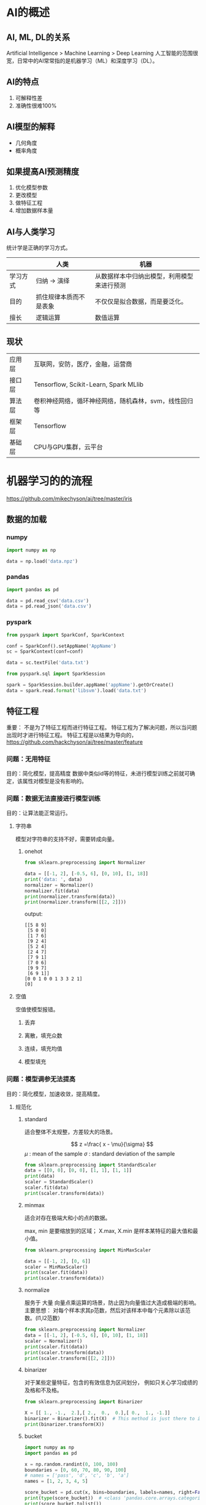 * AI的概述
** AI, ML, DL的关系
Artificial Intelligence > Machine Learning > Deep Learning
人工智能的范围很宽，日常中的AI常常指的是机器学习（ML）和深度学习（DL）。
** AI的特点
1. 可解释性差
2. 准确性很难100%
** AI模型的解释
- 几何角度
- 概率角度

** 如果提高AI预测精度
1. 优化模型参数
2. 更改模型
3. 做特征工程
4. 增加数据样本量
** AI与人类学习
统计学是正确的学习方式。

|          | 人类                   | 机器                                       |
|----------+------------------------+--------------------------------------------|
| 学习方式 | 归纳 -> 演绎           | 从数据样本中归纳出模型，利用模型来进行预测 |
| 目的     | 抓住规律本质而不是表象 | 不仅仅是拟合数据，而是要泛化。             |
| 擅长     | 逻辑运算               | 数值运算                                   |

** 现状
| 应用层 | 互联网，安防，医疗，金融，运营商                      |
| 接口层 | Tensorflow, Scikit-Learn, Spark MLlib                 |
| 算法层 | 卷积神经网络，循环神经网络，随机森林，svm，线性回归等 |
| 框架层 | Tensorflow                                            |
| 基础层 | CPU与GPU集群，云平台                                  |



* 机器学习的的流程
https://github.com/mikechyson/ai/tree/master/iris
** 数据的加载
*** numpy
#+BEGIN_SRC python
import numpy as np

data = np.load('data.npz')
#+END_SRC
*** pandas
#+BEGIN_SRC python
import pandas as pd

data = pd.read_csv('data.csv')
data = pd.read_json('data.csv')
#+END_SRC
*** pyspark
#+BEGIN_SRC python
from pyspark import SparkConf, SparkContext

conf = SparkConf().setAppName('AppName')
sc = SparkContext(conf=conf)

data = sc.textFile('data.txt')

from pyspark.sql import SparkSession

spark = SparkSession.builder.appName('appName').getOrCreate()
data = spark.read.format('libsvm').load('data.txt')
#+END_SRC
** 特征工程
重要：
不是为了特征工程而进行特征工程。
特征工程为了解决问题，所以当问题出现时才进行特征工程。
特征工程是以结果为导向的，
https://github.com/hackchyson/ai/tree/master/feature

*** 问题：无用特征
目的：简化模型，提高精度
数据中类似id等的特征，未进行模型训练之前就可确定，该属性对模型是没有影响的。

*** 问题：数据无法直接进行模型训练
目的：让算法能正常运行。
**** 字符串
模型对字符串的支持不好，需要转成向量。
***** onehot
#+BEGIN_SRC python
from sklearn.preprocessing import Normalizer

data = [[-1, 2], [-0.5, 6], [0, 10], [1, 18]]
print('data: ', data)
normalizer = Normalizer()
normalizer.fit(data)
print(normalizer.transform(data))
print(normalizer.transform([[2, 2]]))
#+END_SRC

output:
#+BEGIN_EXAMPLE
[[5 8 9]
 [5 0 0]
 [1 7 6]
 [9 2 4]
 [5 2 4]
 [2 4 7]
 [7 9 1]
 [7 0 6]
 [9 9 7]
 [6 9 1]]
[0 0 1 0 0 1 3 3 2 1]
[0]
#+END_EXAMPLE
**** 空值
空值使模型报错。
***** 丢弃
***** 离散，填充众数
***** 连续，填充均值
***** 模型填充
*** 问题：模型调参无法提高
目的：简化模型，加速收敛，提高精度。
**** 规范化
***** standard
适合整体不太规整，方差较大的场景。

$$
z =\frac{ x - \mu}{\sigma}
$$
$\mu$ : mean of the sample
$\sigma$ : standard deviation of the sample

#+BEGIN_SRC python
from sklearn.preprocessing import StandardScaler
data = [[0, 0], [0, 0], [1, 1], [1, 1]]
print(data)
scaler = StandardScaler()
scaler.fit(data)
print(scaler.transform(data))
#+END_SRC
***** minmax
适合对存在极端大和小的点的数据。

\begin{equation}
X_{std} = \frac{X - X.min(axis=0)}{X.max(axis=0) - X.min(axis=0)} \\
X_{scaled} = X_{std} \cdot (max -min) + min
\end{equation}
max, min 是要缩放到的区域；
X.max, X.min 是样本某特征的最大值和最小值。

#+BEGIN_SRC python
from sklearn.preprocessing import MinMaxScaler

data = [[-1, 2], [0, 6]]
scaler = MinMaxScaler()
print(scaler.fit(data))
print(scaler.transform(data))
#+END_SRC

***** normalize
服务于 大量 向量点乘运算的场景，防止因为向量值过大造成极端的影响。
主要思想：
对每个样本求其p范数，然后对该样本中每个元素除以该范数。(l1,l2范数）

#+BEGIN_SRC python
from sklearn.preprocessing import Normalizer
data = [[-1, 2], [-0.5, 6], [0, 10], [1, 18]]
scaler = Normalizer()
print(scaler.fit(data))
print(scaler.transform(data))
print(scaler.transform([[2, 2]]))
#+END_SRC

***** binarizer
对于某些定量特征，包含的有效信息为区间划分，
例如只关心学习成绩的及格和不及格。
#+BEGIN_SRC python
from sklearn.preprocessing import Binarizer

X = [[ 1., -1.,  2.],[ 2.,  0.,  0.],[ 0.,  1., -1.]]
binarizer = Binarizer().fit(X)  # This method is just there to implement the usual API and hence work in pipelines.
print(binarizer.transform(X))
#+END_SRC
***** bucket
#+BEGIN_SRC python
import numpy as np
import pandas as pd

x = np.random.randint(0, 100, 100)
boundaries = [0, 60, 70, 80, 90, 100]
# names = ['pass', 'd', 'c', 'b', 'a']
names = [1, 2, 3, 4, 5]

score_bucket = pd.cut(x, bins=boundaries, labels=names, right=False)
print(type(score_bucket))  # <class 'pandas.core.arrays.categorical.Categorical'>
print(score_bucket.tolist())
print(score_bucket.size)
#+END_SRC

**** 异常的点
***** 丢弃
***** 规范化
*** 问题：样本不平衡
**** 多的采少
**** 少的增多
*** 问题：过拟合
目的：简化模型，提高精度。
**** 特征选择
***** filter
****** chi2
#+BEGIN_SRC python
from sklearn.feature_selection import SelectKBest
from sklearn.feature_selection import chi2
from sklearn.datasets import load_iris

iris = load_iris()
print(iris.data[:3, :])
selector = SelectKBest(chi2, k=2).fit(iris.data, iris.target)
data = selector.transform(iris.data)
print(data[:3, :])
print(selector.scores_)

#+END_SRC

输出结果：
#+BEGIN_EXAMPLE
[[5.1 3.5 1.4 0.2]
 [4.9 3.  1.4 0.2]
 [4.7 3.2 1.3 0.2]]
[[1.4 0.2]
 [1.4 0.2]
 [1.3 0.2]]
[ 10.81782088   3.7107283  116.31261309  67.0483602 ]
#+END_EXAMPLE
****** variance threshold
先要计算各个特征的方差，然后根据阈值，选择方差大于阈值的特征。
#+BEGIN_SRC python
from sklearn.feature_selection import VarianceThreshold
from sklearn.datasets import load_iris

iris = load_iris()
print(iris.data[0:5])
selector = VarianceThreshold(threshold=.5).fit(iris.data, iris.target)
data = selector.transform(iris.data)
print(data[0:5])
print(selector.variances_)
#+END_SRC
输出：

#+BEGIN_EXAMPLE
[[5.1 3.5 1.4 0.2]
 [4.9 3.  1.4 0.2]
 [4.7 3.2 1.3 0.2]
 [4.6 3.1 1.5 0.2]
 [5.  3.6 1.4 0.2]]
[[5.1 1.4 0.2]
 [4.9 1.4 0.2]
 [4.7 1.3 0.2]
 [4.6 1.5 0.2]
 [5.  1.4 0.2]]
[0.68112222 0.18871289 3.09550267 0.57713289]
#+END_EXAMPLE
***** wrapper
****** RFE
RFE: recursive feature eliminate
#+BEGIN_SRC python
from sklearn.feature_selection import RFE
from sklearn.linear_model import LogisticRegression
from sklearn.datasets import load_iris

iris = load_iris()
print(iris.data[0:5])
selector = RFE(estimator=LogisticRegression(), n_features_to_select=2).fit(iris.data, iris.target)
data = selector.transform(iris.data)
print(data[0:5])
print(selector.ranking_)
#+END_SRC

输出:

#+BEGIN_EXAMPLE
[[5.1 3.5 1.4 0.2]
 [4.9 3.  1.4 0.2]
 [4.7 3.2 1.3 0.2]
 [4.6 3.1 1.5 0.2]
 [5.  3.6 1.4 0.2]]
[[3.5 0.2]
 [3.  0.2]
 [3.2 0.2]
 [3.1 0.2]
 [3.6 0.2]]
[3 1 2 1]
#+END_EXAMPLE
***** embedded
#+BEGIN_SRC python
from sklearn.feature_selection import SelectFromModel
from sklearn.ensemble import GradientBoostingClassifier 
from sklearn.datasets import load_iris

iris = load_iris()
selector = SelectFromModel(GradientBoostingClassifier()).fit(iris.data, iris.target)
print(iris.data[0:5])
data = selector.transform(iris.data)
print(data[0:5])
print(selector.estimator_.feature_importances_)
#+END_SRC
输出：

#+BEGIN_EXAMPLE
[[5.1 3.5 1.4 0.2]
 [4.9 3.  1.4 0.2]
 [4.7 3.2 1.3 0.2]
 [4.6 3.1 1.5 0.2]
 [5.  3.6 1.4 0.2]]
[[1.4 0.2]
 [1.4 0.2]
 [1.3 0.2]
 [1.5 0.2]
 [1.4 0.2]]
[0.00612427 0.01303259 0.25968049 0.72116265]

#+END_EXAMPLE
***** decision tree
**** 降维

***** PCA
PCA: Principal Component Analysis

#+BEGIN_SRC python
from sklearn import datasets
from sklearn.decomposition import PCA

iris = datasets.load_iris()
print(iris.data[:3, :])

X_reduced = PCA(n_components=3).fit_transform(iris.data)
print(X_reduced[:3,:])
#+END_SRC

输出：

#+BEGIN_EXAMPLE
[[5.1 3.5 1.4 0.2]
 [4.9 3.  1.4 0.2]
 [4.7 3.2 1.3 0.2]]
[[-2.68412563  0.31939725 -0.02791483]
 [-2.71414169 -0.17700123 -0.21046427]
 [-2.88899057 -0.14494943  0.01790026]]

#+END_EXAMPLE

*** 问题：欠拟合
目的：使模型复杂化，提高精度。
**** 特征扩展
***** onehot
#+BEGIN_SRC python
import numpy as np
from sklearn.preprocessing import OneHotEncoder

enc = OneHotEncoder()
arr = np.arange(12).reshape([4, 3])
print(arr)
enc.fit(arr)
print(enc.n_values_)
print(enc.feature_indices_)
print(enc.transform([[0, 1, 2]]).toarray())
#+END_SRC

输出：

#+BEGIN_EXAMPLE
[[ 0  1  2]
 [ 3  4  5]
 [ 6  7  8]
 [ 9 10 11]]
[10 11 12]
[ 0 10 21 33]
[[1. 0. 0. 0. 1. 0. 0. 0. 1. 0. 0. 0.]]

#+END_EXAMPLE


#+BEGIN_SRC python
import pandas as pd

df = pd.DataFrame({'A': ['a', 'b', 'a'], 'B': ['b', 'a', 'c'], 'C': [1, 2, 3]})
df_dummies = pd.get_dummies(df, prefix=['col1', 'col2'])
print(df_dummies)
#+END_SRC

output:
#+BEGIN_EXAMPLE
   C  col1_a  col1_b  col2_a  col2_b  col2_c
0  1       1       0       0       1       0
1  2       0       1       1       0       0
2  3       1       0       0       0       1
#+END_EXAMPLE
***** polynomial
$a,b -> 1, a, b, a^2, ab, b^2$

#+BEGIN_SRC python
from sklearn.preprocessing import PolynomialFeatures
import numpy as np

X = np.arange(4).reshape(2, 2)
print(X)

poly = PolynomialFeatures(2)
print(poly.fit_transform(X))
#+END_SRC

output:

#+BEGIN_EXAMPLE
[[0 1]
 [2 3]]
[[1. 0. 1. 0. 0. 1.]
 [1. 2. 3. 4. 6. 9.]]

#+END_EXAMPLE

** 模型训练
*** 数据观察
观察数据样本量，特征量，类型，是否有空值，最大最小值，均值等
#+BEGIN_SRC python
pd.set_option('display.max_columns', None)  # to show all the columns
data = pd.read_csv('data.csv')
data.columns
data.info()
data.describe()
data['column name'].value_counts()
data.plot()

#+END_SRC


*** 模型选择
可以使用LR模型建立baseline，再尝试不同算法。
准确度依次下降的如下算法：

**** 神经网络
**** 集成学习
- 随机森林
- GBDT
- AdaBoost
**** 简单模型
- Linear Regression
- SVM
- Decision Tree
*** 参数优化
** 使用模型
*** sklearn
#+BEGIN_SRC python
from sklearn.linear_model import LogisticRegression
from sklearn.externals import joblib

lr = LogisticRegression()
# train...

# save
joblib.dump(lr, 'lr.model')

# load
lr_load = joblib.load('lr.model')
#+END_SRC
*** tensorflow
#+BEGIN_SRC python
import tensorflow as tf

sess = tf.Session()
# train...

# save
saver = tf.train.saver()
saver.save(sess, 'model_path')

# load
saver.restore(sess, 'model_path'))
#+END_SRC

* 统计学习
** 基于概率的信任
假设抛硬币，抛了一次，正面向上，不要信任正面向上的概率为1，而是信任，以一定概率，正面向上的概率为1；
抛了两次硬币，一正一反，不要信任正面向上的概率为0.5，而是信任，以一定的概率，正面向上的概率为0.5；

量化为如下公式(Hoeffding Inequality)：
$$
P(|v - \mu| > \epsilon) \le 2exp \left (-2\epsilon^2N \right )
$$

$v$ 为的统计值；
$\mu$ 为真实值；
$N$ 为样本量；
$\epsilon$ 为误差；

** 为什么用统计学？
由基于概率的信任可知，我们得到的规律不一定是正确的，而已以一定概率正确而已。

由Hoeffding Inequality可得大数定律：
当试验次数足够多时，事件出现的频率无限接近于该事件发生的概率。

所以应用统计学，使我们的结论更接近客观世界的规律。

** 什么是学习？
Herbet Simon:
如果一个系统能通过执行某个过程改进它的性能，这就是学习。

** 什么是统计学习？
基于数据，构建统计模型，并运用模型对数据进行预测与分析。

** 统计学习三要素
*** 假设空间
映射关系的集合。也可称之为模型。比如：
- 神经网络
- 随机森林
- SVM
- 线性回归
*** 优化目标
误差的衡量。
**** 损失函数
监督学习是在假设空间中选择模型$f$，对于给定的输入$X$ ，给出相应的预测输出$f(X)$ 。
预测值$f(X)$ 和真实值$Y$可能一直也可能不一致，即有所损失，用损失函数来量化损失。

常用损失函数：
0-1损失函数：
$$
L(Y,f(X)) = \begin{cases}
1, & Y \ne f(X) \\
0, & Y = f(X)
\end{cases}
$$
平方损失函数：
$$
L(Y,f(X)) = (Y-f(X))^2
$$
绝对损失函数：
$$
L(Y,f(X)) = |Y-f(X))|
$$
对数损失函数：
$$
L(Y,f(X)) = -log P(Y|X)
$$

**** 经验损失函数
给定数据集：
$$ T = \{(x_1,y_1),(x_2,y_2),\cdots,(x_n,y_n)\} $$
模型$f(X)$ 关于训练数据集的平均损失称为经验损失(empirical loss)：
$$ R_{emp}(f) = \frac{1}{n} \sum_{i=1}^n L(y_i,f(x_i)) $$

期望损失$R_{exp}(f)$ 是模型关于XY联合分布的期望损失；经验损失$R_{emp}(f)$ 是模型关于训练样本的平均损失。
根据大数定律，当样本容量趋于无穷大时，经验损失等于期望损失。

**** 结构损失函数
以$R_{emp}(f)$ 来代替$R_{exp}(f)$ 有一个问题，就是样本容量，
在样本容量较小的情况下，容易产生过拟合现象。

结构损失函数就是在经验损失函数上加正则化项，
即，本样本无法代表规律本身，而是对规律本身的一个修正。（频率学派和贝叶斯学派）
\begin{equation}
R_{reg}(f) = \frac{1}{n} \sum_{i=1}^n L(y_i,f(x_i)) + \lambda J(f) 
\end{equation}

*** 求解算法
如何使优化目标求得最优值。
- 梯度下降法
- 牛顿法
* Algorithms
** LMS (least mean square)
特点：使用均方差作为判断依据。（损失函数）
$$
x为输入矩阵，\theta 为权重矩阵，h_\theta (x)预测输出，y为真实输出，J(\theta) 为损失函数，
\alpha 为学习率
$$

$$
J(\theta) = \frac{1}{2}(h_\theta(x) - y)^2
$$

梯度下降法求解最优解。

$$
\theta_j = \theta_j - \alpha\frac{\partial}{\partial\theta_j}J(\theta)
$$

$$
\frac{\partial}{\partial\theta_j}J(\theta) = \frac{\partial}{\partial\theta_j} \frac{1}{2}(h_\theta(x) - y)^2 \\
= (h_\theta(x) - y)\frac{\partial}{\partial\theta_j}(h_\theta(x) - y) \\
= (h_\theta(x) - y)\frac{\partial}{\partial\theta_j}(\sum_\limits{i=1}^{n}\theta_ix_i-y) \\
= (h_\theta(x) - y)x_j
$$

对于单个样本i
$$
\theta_j = \theta_j + \alpha(y^{(i)} - h_\theta(x^{(i)}))x_j^{(i)}
$$

** KNN
k-nearest neighbors
核心思想：在未知目标特性的前提下，通过其周围事物的特性来作为判别目标特性的标准。

*** 三个要素：
1. k值的选择，即多少个事物作为判断标准（过小容易过拟合，过大容易欠拟合）
2. 距离的度量，即选用什么标准来度量距离
3. 决策规则，即在最近临事物特性确定的情况下，怎么确定目标特性。（分类，一般使用多数投票；回归，一般使用均值）

*** 实现：
**** 暴力搜索
sklearn使用这个实现的
**** KD树(k-dimention)
KD树，是在欧几里得空间点的结构。是一种空间二分树。

在开始对测试进行分类前，先建立模型KD树。
例子：
二维样本6个，{(2,3)，(5,4)，(9,6)，(4,7)，(8,1)，(7,2)}。
KD书的建立：
1. 选取特征方差最大的k作为根节点
2. 特征k中的中位数middle作为划分点，小于middle的进入左子树，大于等于middle的化入右子树（或者轮流选取坐标轴切分）
3. 重复1-2
[[file:pics/kd-build1.jpg]]
[[file:pics/kd-build2.jpg]]
KD树搜索：
如查找点为（2，4.5）。先进行二叉查找，先从（7,2）查找到（5,4）节点，在进行查找时是由y = 4为分割超平面的，
由于查找点为y值为4.5，因此进入右子空间查找到（4,7），形成搜索路径<（7,2），（5,4），（4,7）>，
取（4,7）为当前最近邻点，计算其与目标查找点的距离为3.202。然后回溯到（5,4），计算其与查找点之间的距离为3.041。
以（2，4.5）为圆心，以3.041为半径作圆。可见该圆和y = 4超平面交割，所以需要进入（5,4）左子空间进行查找。
此时需将（2,3）节点加入搜索路径中得<（7,2），（2,3）>。
回溯至（2,3）叶子节点，（2,3）距离（2,4.5）比（5,4）要近，所以最近邻点更新为（2，3），最近距离更新为1.5。
回溯至（7,2），以（2,4.5）为圆心1.5为半径作圆，并不和x = 7分割超平面交割。
至此，搜索路径回溯完。返回最近邻点（2,3），最近距离1.5。
[[file:pics/kd-search1.jpg]]
[[file:pics/kd-search2.jpg]]
**** 球树
*** 优缺点 
优点：
1. 既可以用来做分类也可以用来做回归
2. 简单易于理解
3. 新数据可以直接加入数据集而不必进行重新训练
缺点：
1. 向量的维度越高，欧式距离的区分能力就越弱
2. 样本平衡度依赖高
3. 向量的维度越高，欧式距离的区分能力就越弱
4. 不适合大样本量（计算距离花费时间较长）


** Naive Bayes （朴素贝叶斯）

*** 理论推导
bayes公式：
\begin{equation}
P(AB)=P(A)\cdot P(B|A) = P(B)\cdot P(A|B)
\end{equation}
用来描述两个条件概率之间的关系。
即当你无法判断一个事物的的本质的时候，可以依靠与该事物相关的事件来判断该事物本质属性的概率。
用数学表达就是：支持某项属性的事件发生的越多，则该属性成立的可能性就越大。

bayes公式的变体：
\begin{equation}
P(B|A) = \frac{P(A|B) \cdot P(B)}{P(A)}
\end{equation}


多特征值的变体：（符号无关性质得出）
\begin{equation}
P(B|A_{1}\cdots A_{n}) = \frac{P(A_{1}\cdots A_{n}|B) \cdot P(B)}{P(A_{1}\cdots A_{n})}
\end{equation}

naive（朴素）的意思是假设A_{i}之间相互独立，则得到
\begin{equation}
P(B|A_{1}\cdots A_{n}) = \frac{P(A_{1}|B)\cdots P(A_{n}|B) \cdot P(B)}{P(A_{1}\cdots A_{n})}
\end{equation}

进一步以机器学习的数据推导贝叶斯分类器：
假设A有n个属性，B有m个类别，贝叶斯分类器就是计算出概率最大的那个分类。
$$
P(B_{1}|A_{1}\cdots A_{n}) = \frac{P(A_{1}|B_{1})\cdots P(A_{n}|B_{1}) \cdot P(B_{1})}{P(A_{1}\cdots A_{n})}
$$
$$\vdots$$
$$
P(B_{m}|A_{1}\cdots A_{n}) = \frac{P(A_{1}|B_{m})\cdots P(A_{n}|B_{m}) \cdot P(B_{m})}{P(A_{1}\cdots A_{n})}
$$

由于有相同的分母$P(A_{1}\cdots A_{n})$,可以省去，则为：
$$
P(B_{1}|A_{1}\cdots A_{n}) = P(A_{1}|B_{1})\cdots P(A_{n}|B_{1}) \cdot P(B_{1})
$$
$$\vdots$$
$$
P(B_{m}|A_{1}\cdots A_{n}) = P(A_{1}|B_{m})\cdots P(A_{n}|B_{m}) \cdot P(B_{m})
$$
选取其中最大的概率为该分类，其中等式右边的概率可以根据样本计算出来。


*** Gaussian Naive Bayes
在朴素贝叶斯分类器的基础上，假设A属性的分布符合高斯分布，简化了概率的计算，可以高斯公式来计算个属性的概率。

高斯分布：
$$
\frac{1}{\sqrt{2\pi\sigma^{2}}}exp({-\frac{(x-\mu)^2}{2\sigma^2}})
$$
其中，$\mu$ 为均值， $\sigma$ 为标准差。
   
*** 优缺点
优点：
1. 发源于古典数学理论，有着坚实的数学基础，以及稳定的分类效率。
2. 是对小规模的数据表现很好，能个处理多分类任务，适合增量式训练（即可以实时的对新增的样本进行训练）
3. 对缺失数据不太敏感


缺点：
1. 由于使用了样本属性独立性的假设，所以如果样本属性有关联时其效果不好。
2. 需要知道先验概率，且先验概率很多时候取决于假设，假设的模型可以有很多种，因此在某些时候会由于假设的先验模型的原因导致预测效果不佳。
3. 分类决策存在错误率（？）
4. 对输入数据的表达形式很敏感（？）


*** 常用领域
分本分类
** SVM (support vector machine)
SVM是一种二分类模型。
基本模型是定义在特征空间上的间隔最大的线性分类器。

SVM构建由简至繁的模型：
- 线性可分支持向量机(linear support vector machine in linearly separatable case)
- 线性支持向量机(linear support vector machine)
- 非线性支持向量机(non-linear support vector machine)


*** 线性可分支持向量机
SVM是在特征空间上进行的。（将输入空间映射到特征空间）

假定给定特征空间上的训练数据集：
$$ T = \{ (x_1,y_1),(x_2,y_2),\cdots,(x_n,y_n) \} $$

一般地，当训练数据集线性可分时，存在无穷个分离超平面可将两类数据正确分开。

**** 目标函数
假设分离超平面为：
$$ w^Tx + b = 0 $$
对应的分类决策函数为：
$$ f(x) = sign(w^Tx + b)$$
其中sign为符号函数：
$$ 
sing(x) = \begin{cases}
+1, & x \ge 0 \\
-1, & x < 0
\end{cases}
$$

**** 损失函数
一般来说，一点距离超平面距离的大小可表示分类预测的置信度。
距离越大，置信度越大。
间隔最大化意味着超平面以最大的置信度对训练数据进行了分类。

为了计算方便，规定法线方向的样本为正样本，分类为+1，
法线反方向的样本为负样本，分类为-1.

点$(x_i,y_i)$ 被超平面$(w,b)$ 分类时，点$x_i$ 与超平面$(w,b)$ 的距离为：
$$ d_i = \frac{y_i(wx_i + b)}{||w||} $$
其中$||w||$ 为$l2$ 范数：$\sqrt{w_1^2 + w_2^2 + \cdots + w_n^2}$ 
当$(x_i,y_i)$ 被正确分类时，$d_i$ 为正值，被错误分类时，$d_i$ 为负值。

-----
自己尝试了损失函数为:
$$ L(f) = - \sum_{i=1}^n \frac{y_i(wx_i+b)}{||w||} $$
其中负号是为了将求极大值转化为求极小值。

但这个损失函数存在着一个问题，就是在解的不唯一性，分离超平面的平移无法限制。
-----

设$d$ 为样本集中，样本点距离超平面的最小值：
$$
d = \min\limits_{i \in [1,n]}d_i
$$

求最大间隔超平面的问题变为如下约束最优化问题：
\begin{equation}
\label{svm}
L(f) = \max\limits_{w,b}d \\
s.t. \quad  d_i \ge d , \quad i \in [1,n]
\end{equation}


如果$w,b$ 分别变为$\lambda w,\lambda b$ ，带入d的距离公式，可知距离并不改变，
对目标函数的优化并没有影响，就是说，它产生了一个等价的最优化问题，
于是，取$y_i(wx_j+b)=1$ ，其中$j$ 表示d取最小值的样本点，则最优化问题$(\ref{svm})$ 变为:
\begin{equation}
\label{svm2}
L(f) = \max\limits_{w,b} \frac{1}{||w||} \\
s.t. \quad  \frac{y_i(wx_i+b)}{||w||} \ge \frac{1}{||w||} , \quad i \in [1,n]
\end{equation}

简化为：
\begin{equation}
\label{svm3}
L(f) = \max\limits_{w,b} \frac{1}{||w||} \\
s.t. \quad  y_i(wx_i+b) - 1 \ge 0 , \quad i \in [1,n]
\end{equation}

注意到最大化$\frac{1}{||w||}$ 和最小化$\frac{1}{2}||w||^2$ 是等价的，于是得到如下最优化问题：
\begin{equation}
\label{svm4}
L(f) = \min\limits_{w,b} \frac{1}{2}||w||^2 \\
s.t. \quad  y_i(wx_i+b) - 1 \ge 0 , \quad i \in [1,n]
\end{equation}

$(\ref{svm4})$ 为最终的损失函数。


**** 求解算法



** Decision Tree
[[file:pics/decision_tree.png]]

从形状上看，是一颗倒着的树。

过程：
现在有三个属性，颜色，价格，大小，
每次选择一个特征进行分类，重复这个过程，直到分类完成。

所以，决策树最重要的就是首先以那个属性划分，再以哪个属性划分，划分的结果最好。
这就需要对划分结果进行量化。

常见量化划分结果的好坏的有：ID3, C4.5, CART.

假设有数据集D，D中数据属于k个类别。
用于下面公式的推导。

*** id3
measure: information gain

第1步： 计算数据集D的信息熵
$$
H(D) = -\sum_{i=1}^{k} P(i) log_{2}P(i)
$$
其中，$P(i)$ 为数据i类的概率。

第2步： 假设以A特征进行分类，分为n个子数据集，计算分类后数据集的信息熵
$$
H(D|A) = -\sum_{i=1}^{n} \frac{|D_i|}{|D|} H(D_i)
$$
其中，D所有样本个数，$D_{i}$ 为第i个自己样本个数。
添加系数$\frac{D_i}{D}$ 是为了消除样本数量不一致。

第3步： 差值为信息增益
$$
g(D,A) = H(D) - H(D|A)
$$


缺点：通过计算公式我们可知，如果某个特征的值比较多，那么以这个特征划分后的信息增益一般会比较大。

*** c4.5
solve the problem of id3
同id3相比，第1，2步不变，第3步以信息增益率来衡量
首先增加惩罚项，即如果你的特征中值比较多，那么除的数也比较大。

惩罚项：
$$
penalty(D,A) = \sum_{i=1}^{n} \frac{|D_i|}{|D|} log_{2}\frac{|D_i|}{|D|}
$$

信息增益率：
$$
gr(D,A) = \frac{g(D,A)}{penalty(D,A)}
$$

*** cart
cart: Classification And Regression Tree
从名字上可以看出，以CART为度量来生成的决策树是支持回归问题的。


cart使用Gini来度量划分结果的好坏。
第1步： 计算数据集D的Gini系数
$$
Gini(D) = \sum_{i=1}^{k} P(i)(1-P(i)) = 1- \sum_{i=1}^{k} P(i)^2
$$

第2步： 计算数据集以A特征进行划分后的Gini系数
$$
Gini(D|A) = \sum_{i=1}^{n} \frac{|D_i|}{|D|} Gini(D_i)
$$

第三部： 计算Gini差值
由于CART可以处理离散和连续特征值问题，计算的方式有所区别。
离散： 直接计算就可以。
$$
g(D,A) = Gini(D) - Gini(D|A)
$$

连续：
因为连续属性的可取值数目不再有限，因此不能像前面处理离散属性枚举离散属性取值来对结点进行划分。因此需要连续属性离散化。
常用的离散化策略是二分法，下面以二分法对连续问题离散化。

在给定数据集D上有连续属性A，假设a在D上出现了n个不同的取值，
先把这些值从小到达排序，记为：${a_1 , a_2 , \cdots , a_n}$ ，
基于切分点t可将数据集D分为$D_{t}^{-}$ 和$D_{t}^{+}$ ，
其中，$D_{t}^{-}$ 是包含那些在A属性上取值不大于t的样本，
$D_{t}^{+}$ 为包含那些在a属性上取值大于t的样本。
显然，对于相邻的属性取值$a^i$ 和$a^{i+1}$ 来说，
t在区间$[a^i , a^{i+1})$ 中任意取值所产生的划分结果相同。
以取中值为例，对连续属性a，可以考察包含n-1个元素的候选划分点的集合
$$
T_a = \left \{ \frac{a^i + a^{i+1}}{2} , \ \ 1 \le i \le n-1 \right \}
$$

然后，就像处理离散属性值那样来考虑这些切分点，选择最优的划分点进行样本集合的划分。

$$
g(D,A) = \max_{t \in T_a} g(D,A,t) = \max_{t \in T_a} \left ( Gini(D) - \sum_{\lambda \in \{-,+\}}  \frac{|D_{t}^{\lambda}|}{|D|} Gini(D_{t}^{\lambda}) \right )
$$


*** 剪枝
放任生长容易造成过拟合

**** 预剪枝
熵增量小于阈值，停止生长
控制树的高度
控制叶子的数量


**** 后剪枝
剪枝的过程是对拥有同样父节点的一组节点进行检查，判断如果将其合并，熵的增加 量是否小于某一阈值。
如果满足阈值要求，则这一组节点可以合并一个节点，其中包含了所有可能的结果。


*** 损失函数
所有叶节点交叉熵的累加

*** 正则化
剪枝

*** Engineering
#+BEGIN_SRC python
from sklearn.tree import DecisionTreeClassifier
from sklearn.tree import DecisionTreeRegressor
#+END_SRC


*** 优缺点
优点：
1. 易于理解
2. 能够同时处理数据型和常规型属性。
3. 效率高。决策树只需要一次构建，反复使用，每一次预测的最大计算次数不超过决策树的深度。
4. 速度快。计算量相对较小, 且容易转化成分类规则。
5. 适合高维数据

缺点：
1. 当类别太多时，错误可能就会增加的比较快。
2. 在处理特征关联性比较强的数据时表现得不是太好
3. 决策树的结果可能是不稳定的，因为在数据中一个很小的变化可能导致生成一个完全不同的树，这个问题可以通过使用集成决策树来解决
4. 树的深度过深时，容易造成过拟合
** Random Forest
*** 特点
1. 较高的准确率
2. 能有效运行在大数据集上
3. 能处理高纬特征输入
4. 能评估各个特征在分类问题上的重要性

*** 构建
1. 原始数据集为D，随机有放回的抽取k个子数据集，生成k棵分类树。
2. 每个样本特征纬度为M，从M个特征中选取m个子特征集(m<<M)，每次树进行分裂时，从这m个特征中选取最优的。
3. 每棵树最大程度生长。
4. 综合。如果是离散问题，通过投票选择最优解。如果是连续问题，去期望值。



*** Engineering

#+BEGIN_SRC python
from sklearn.ensemble import RandomForestClassifier
from sklearn.ensemble import RandomForestRegressor
#+END_SRC



** Boost
boost本义为 提高，促进，改善。
boost算法就是在原有算法的基础上，进行调整，改善。

*** DONE adaboost 
ada: adapt

kernel: weight adapt
核心思想：权值调整

**** 算法原理
假设样本数据集为D，有n个样本，每次训练（就是迭代一次）产生分类器H，共迭代了t次，
产生了$H_1 ,H_2 , \cdots , H_t$ 个分类器，第一次迭代时，每个样本的权重都相同，为$\frac{1}{n}$ 。
x表示样本特性，y表示类别。

***** 第一次训练
以$W_{1i}$ 表示第一次训练，第i个样本的权重。
$$
D_1 = (W_{11} , W_{12} , \cdots , W_{1n})
$$

训练完毕，得到分类器$H_1$ ，该分类器的将样本x分错的概率为：
\begin{equation}
\varepsilon_1 = \frac{\sum\limits_{i=1}^{n} (H_1(x_i) \ne y_i)}{n}
\end{equation}

该分类器的权重$\alpha_1$ 为： 
$$\alpha_1 = \frac{1}{2} ln(\frac{1 - \varepsilon_1}{\varepsilon_1})$$

***** 第二次训练
$$
D_2 = (W_{21} , W_{22} , \cdots , W_{2n})
$$

\begin{equation}
W_{2i} =  \left \{ 
\begin{matrix}
W_{1i} , \ \ \ if \ y_i = H_1(x_i) \\
W_{1i} \varepsilon_1 , \ \ \ if \ y_i \ne H_1(x_i)
\end{matrix}
\right.
\end{equation}

***** 第t次训练
$$
D_t = (W_{t1} , W_{t2} , \cdots , W_{tn})
$$

\begin{equation}
W_{ti} =  \left \{ 
\begin{matrix}
W_{ti} , \ \ \ if \ y_i = H_{t-1}(x_i) \\
W_{ti} \varepsilon_{t-1} , \ \ \ if \ y_i \ne H_{t-1}(x_i)
\end{matrix}
\right.
\end{equation}

***** 综合所有分类器
$$
H(x) = sign \left ( \sum\limits_{i=1}^t \alpha_t H_i(x) \right )
$$

**** Engineering
#+BEGIN_SRC python
from sklearn.ensemble import AdaBoostClassifier
from sklearn.ensemble import AdaBoostRegressor
#+END_SRC




*** TODO gradient boost

**** Engineering

#+BEGIN_SRC python
from sklearn.ensemble import GradientBoostingClassifier
from sklearn.ensemble import GradientBoostingRegressor
#+END_SRC





** Linear Regression
本义： 回归，退化，回到从前。
即，根据当前样本，找简化的规律。

regression的规律为线的形状。
这样的规律有很多，哪个才是好的呢？ 这就是评判标准，使评判标准最好的就是最适合的规律。
在ai中这个评判标准常常指loss function.

*** 目标函数
目标函数就是样本中隐含的规律，用该直线来表示样本的规律。
$$
y = h_{\theta}(x) = \theta_0 + \theta_{1}x_1 + \cdots + \theta_{n}x_n
$$
将$\theta_0$ 乘以$x_0$ ，其中$x_0 = 1$ 。

简化为：
$$
y = h(\theta^{T}x) = \sum_{i=0}^{n}\theta_{i}x_i = \theta^{T}x
$$

其中，$\theta^T$ 为$(\theta_{0}, \cdots , \theta_{n})$ , 即纬度为n+1的向量, $x$ 为$\begin{bmatrix} x_0 \\ \vdots \\ x_n \end{bmatrix}$ 为n+1纬列向量。
$x$ 为样本，$\theta$ 确定目标直线。



*** 损失函数
理论上应该求解目标函数的，但是$\theta$ 的取值范围为负无穷到正无穷，计算机无法求解。
于是通过问题的转化，转化为求损失函数的极小值的问题。

损失函数就是用来评判拟合直线的质量，即用该直线后，会和现实真实产生多大的误差。

loss functions:
$$
J(\theta)=\frac{1}{2m}\sum^{m}_{i=1}(h(\theta^{T}x_i)-y_i)^2
$$
其中m为样本的个数，参数2是为了梯度下降法求解时求导的简化。

*** 梯度下降法求解损失函数
对损失函数求偏导得到：
$$
\frac{\partial J}{\partial\theta} = \frac{1}{m}\sum_{i=1}^{m}(h(\theta^{T}x_i) - y_i)x_i
$$

计算机梯度下降法求$\theta$ 的极值方法为：
repeat:
$$
\theta_j = \theta_j - \alpha(\frac{1}{m}\sum^{m}_{i=1}(h(\theta^{T}x_i) - y_i)x_i
$$
其中 $\alpha$ 为学习率。

上述方法也称为Batch Gradient Descent。

即，为多元函数的时候，每个元都独立在自己的领域内梯度下降。

上式是理论上的梯度下降法法，每次都使用所有的样本点用来计算。
现实生活中，为了提高计算的效率，使用随机梯度下降法求解，
即，每次迭代都随机选取一个点来进行计算，而不是所有样本点，
在牺牲一定准确度的前提下来获得计算速度的提升。

stochastic gradient descent:
$$\theta_j = \theta_j - \alpha((h(\theta^{T}x_i) - y_i)x_i$$
和bgd相比，缺少了累加项。


*** batch or not
[[file:pics/batch_or_not.png]]
batch: 计算的更准。
not batch: 计算的更快。
折中的为： mini batch
精度和速度一般难以兼顾。


理论数学不同于工程数学，最完美的实现不是最优的实现，
花费太多的资源来换取微小的准确率的提升，在工程中是不可取的。
如果资源无限，也就没有了bgd的所谓的优化。
正如lisp中所言，无限的资源换取无限的逻辑简化(最高等级的抽象)。

*** simple code

#+BEGIN_SRC python

#+END_SRC

** 逻辑回归  (Logistic Regression)
天然解决二分类问题的。 (0,1)
*** 目标函数
目标函数：
$$
\theta_{0}x_0 + \theta_{1}x_1 + \cdots + \theta_{n}x_n = \sum_{x=1}^{n}\theta_{i}x_i = \theta^{T}x 
$$

sigmoid函数，（取值范围为[0,1]），单调，所以用它将负无穷到正无穷映射到[0,1]区间：
$$
g(x)=\frac{1}{1 + e^x}
$$

组合后的目标函数为：
$$
h_{\theta}(x) = \frac{1}{1 + e^{-\theta^{T}x}}
$$

*** 损失函数
以概率的角度理解:
$$
P(y=1|x,\theta) = h_{\theta}(x)
$$

$$
P(y=0|x,\theta) = 1 - h_{\theta}(x)
$$


设计损失函数：
$$
P(y|x,\theta) =  (h_{\theta}(x))^{y}(1 - h_{\theta}(x))^{1-y}
$$
i.e.
$$
L(\theta) = \prod_{i=1}^{m}P(y|x,\theta) = \prod_{i=1}^{m}(h_{\theta}(x))^{y}(1 - h_{\theta}(x))^{1-y}
$$
注意y次方和1-y次方，这样设计函数，无论y取0或1，都满足概率公式。

为了简化计算，对两边取对数：
$$
l(\theta) = lnL(\theta) = \sum_{i=1}^{m}(y_{i}lnh_{\theta}(x_{i}) + (1-y_{i})ln(1-h_{\theta}(x_{i})))
$$

为了求导方便，也为了消除样本个数的影响：
$$
J(\theta) = -\frac{1}{m}l(\theta)
$$

为什么损失函数越小越好？
损失函数为两个概率的乘积，而两个概率和为1。
我们希望的是，y为1时，h的概率接近1，1-h的概率接近0；
y为0时，h的概率接近0，而1-h的概率接近1，在这两种情况下，损失函数都是接近0的。
损失函数越大，表示判断正确的概率越低。


*** 梯度下降求最优参数
对$\theta$ 中的$\theta_j$ 求偏导（未推导,思想是一样的）：
$$
\frac{\partial}{\partial \theta_j}J(\theta) = \frac{1}{m}\sum_{i=1}^{m}(h_{\theta}(x_i) - y_i)x^{j}_i
$$

进行梯度下降迭代求解：
$$
\theta_j = \theta_j -  \frac{\partial}{\partial \theta_j}J(\theta) = \theta_j - \alpha\frac{1}{m}\sum_{i=1}^{m}(h_{\theta}(x_i) - y_i)x^{j}_i
$$
其中$\alpha$ 为学习率。



*** 逻辑回归多分类的实现：
0 -> (yes, no)
1 -> (yes, no)
2 -> (yes, no)
选择概率最大的作为该分类。

即，如果有三类，以此判断出属于第一类的概率和不属于第一类的概率，
属于第二类和不属于第二类的概率，
属于第三类和不属于第三类的概率，
从中选择最大的概率作为该类的分类。

*** SVM vs LR
svm是从几何角度构建目标函数和损失函数，计算复杂，适合小样本量，准确度。
lr是从概率的角度构建目标函数和损失函数，计算简单，适合大样本，准确度不如svm。



** Softmax Regression
解决多分类问题。

*** 目标函数
假设函数对于每一个样本估计其所属的类别的概率为$p(y=j|x)

则目标函数为：
\begin{equation}
h_{\theta}(x^{(i)}) =
\begin{bmatrix}
p(y^{(i)} = 1 | x^{(i)}; \theta) \\
p(y^{(i)} = 2 | x^{(i)}; \theta) \\
\vdots \\
p(y^{(i)} = k | x^{(i)}; \theta)
\end{bmatrix}

= \frac{1}{\sum_{j=1}^{k}e^{\theta_{j}^{T}}x^{(i)}} \ 
\begin{bmatrix}
e^{\theta_{1}^{T}x^{(i)}} \\
e^{\theta_{2}^{T}x^{(i)}} \\
\vdots  \\
e^{\theta_{k}^{T}x^{(i)}} 
\end{bmatrix}
\end{equation}

其中，y总共有k个类别，x为样本。
矩阵前面的系数是为了归一化。

则样本x所属的类别为矩阵中概率最大的那个类别。


*** DONE 损失函数
引入辅助函数：
\begin{equation}
I\{expression\} = 
\begin{cases}
0 & if expression = false \\
1 & if expression = true
\end{cases}
\end{equation}

损失函数为交叉熵：
\begin{equation}
J(\theta) = -\frac{1}{m} [\sum_{i=1}^{m}\sum_{j=1}^{k} I\{y^{(i)} = j\} ln\frac{e^{\theta_{j}^{T}x^{(i)}}}{\sum_{i=1}^{k}e^{\theta_{j}^{T}x^{(i)}}}]
\end{equation}
m为样品本数量，k为类别数，ln是为了将概率的累乘变为概率的累加。
负号是为了从最大变为最小，还是求解极小值。

上式表示，对所有样本所有类别的概率进行累乘。
因为辅助函数的存在，当样本的类别为j时，即使对所有类别进行了累加，其实仅仅保留了j类别的项，其余非j类别的项都为0.

*** TODO 梯度下降法求解
\begin{equation}
\theta_j = \theta_j - \alpha \nabla_{\theta_j} J(\theta)
\end{equation}

** EM 
*** 聚类
将物理或抽象对象的集合划分成相似的对象类的过程称为聚类。

*** 实验
实验：
有三枚硬币，a,b,c, 
先抛a，如果a正面，则抛b，
如果a反面，则抛c，
将b或c的结果记录，正面为1，反面为0，

现在有结果 [0,1,0,1]
估计abc是多少。

*** 分析
其中a为隐藏变量，问题是带有隐藏变量的MLE。
（它代表了所有的无监督的聚类算法）


*** E - 隐藏变量的分布
假设abc已知，结果0或1为$y_i$ .
在abc和$y_i$ 发生的前提下，抛硬币b的概率为：
\begin{equation}
\mu_i = P(B|y_{i}) = \frac{P(B)P(y_i | B)}{P(y_i)} =  \frac{P(B)P(y_i | B)}{P(y_i | B) + P(y_i | \lnot B)}
\end{equation}

其中：
\begin{matrix}
P(B) = a \\
P(y_i|B) = b^{y_i}(1-b)^{1-y_i} \\
P(y_i |B) = ab^{y_i}(1-b)^{1-y_i} \\
P(y_i | \lnot B) = (1-a)c^{y_i}(1-c)^{1-y_i} 
\end{matrix}

所以：
\begin{equation}
\mu_i = \frac{ab^{y_i}(1-b)^{1-y_i}}{ab^{y_i}(1-b)^{1-y_i}  + (1-a)c^{y_i}(1-c)^{1-y_i}}
\end{equation}

*** M - 参数最大化
通过求导，求解。

\begin{matrix}
a = \frac{1}{n}\sum_i \mu_i\\
b = \frac{\sum_i \mu_i y_i}{\sum_i{\mu_i}}\\
c = \frac{\sum_i (1-\mu_i) y_i}{\sum_i{(1-\mu_i)}}\\
\end{matrix}


*** 例子
K-means算法

分布：
[[file:pics/k-means1.png]]

隐藏的变量为：样本点是属于哪一类的。

**** 步骤
1. 随机选择三个中心，图中的三个三角。
2. 在三个中心已知的情况下，估计隐藏变量的分布。(距离那个中心点近就是属于哪一类的) (E step)。
3. 估计隐藏变量的中心，在这个类中，参数最大化，使聚类中心选择最合理的位置 (M step)。
4. 重复2，3步，直到误差满足条件，终止迭代。

**** 示意图

[[file:pics/k-means1.png]]
[[file:pics/k-means2.png]]
[[file:pics/k-means3.png]]
[[file:pics/k-means4.png]]
[[file:pics/k-means5.png]]
[[file:pics/k-means6.png]]
[[file:pics/k-means8.png]]
[[file:pics/k-means9.png]]

*** DONE code
#+BEGIN_SRC python
"""
EM algorithm
"""
import numpy as np
import matplotlib.pyplot as plt

# 1000 sample
# three coin: A B C
a_true = 0.3
b_true = 0.2
c_true = 0.8


def make_sample(num, p1, p2, p3):
    data = []
    for itr in range(num):
        # coin A
        A = np.random.random()
        if A < p1:
            # coin B
            B = np.random.random()
            if B < p2:
                data.append(1)
            else:
                data.append(0)
        else:
            # coin C
            C = np.random.random()
            if C < p3:
                data.append(1)
            else:
                data.append(0)
    return np.array(data)


data = make_sample(1000, a_true, b_true, c_true)
plt.subplot(211)
plt.hist(data)

# assumption
a, b, c = .4, .5, .7
for step in range(20):
    # E-step
    m1 = a * b ** data * (1 - b) ** (1 - data)
    m2 = (1 - a) * c ** data * (1 - c) ** (1 - data)
    mu = m1 / (m1 + m2)
    # M-step
    a = np.mean(mu)
    b = np.sum(mu * data) / np.sum(mu)
    c = np.sum((1 - mu) * data) / np.sum(1 - mu)
    print('step: {step}, true: ({a_true:.2f}, {b_true:.2f}, {c_true:.2f}), pred: ({a:.2f}, {b:.2f}, {c:.2f})'.format(**locals()))

# predict
data = make_sample(1000, a, b, c)
plt.subplot(212)
plt.hist(data)
plt.show()

#+END_SRC

输出结果为：
#+BEGIN_EXAMPLE
step: 0, true: (0.30, 0.20, 0.80), pred: (0.40, 0.51, 0.71)
step: 1, true: (0.30, 0.20, 0.80), pred: (0.40, 0.51, 0.71)
step: 2, true: (0.30, 0.20, 0.80), pred: (0.40, 0.51, 0.71)
step: 3, true: (0.30, 0.20, 0.80), pred: (0.40, 0.51, 0.71)
step: 4, true: (0.30, 0.20, 0.80), pred: (0.40, 0.51, 0.71)
step: 5, true: (0.30, 0.20, 0.80), pred: (0.40, 0.51, 0.71)
step: 6, true: (0.30, 0.20, 0.80), pred: (0.40, 0.51, 0.71)
step: 7, true: (0.30, 0.20, 0.80), pred: (0.40, 0.51, 0.71)
step: 8, true: (0.30, 0.20, 0.80), pred: (0.40, 0.51, 0.71)
step: 9, true: (0.30, 0.20, 0.80), pred: (0.40, 0.51, 0.71)
step: 10, true: (0.30, 0.20, 0.80), pred: (0.40, 0.51, 0.71)
step: 11, true: (0.30, 0.20, 0.80), pred: (0.40, 0.51, 0.71)
step: 12, true: (0.30, 0.20, 0.80), pred: (0.40, 0.51, 0.71)
step: 13, true: (0.30, 0.20, 0.80), pred: (0.40, 0.51, 0.71)
step: 14, true: (0.30, 0.20, 0.80), pred: (0.40, 0.51, 0.71)
step: 15, true: (0.30, 0.20, 0.80), pred: (0.40, 0.51, 0.71)
step: 16, true: (0.30, 0.20, 0.80), pred: (0.40, 0.51, 0.71)
step: 17, true: (0.30, 0.20, 0.80), pred: (0.40, 0.51, 0.71)
step: 18, true: (0.30, 0.20, 0.80), pred: (0.40, 0.51, 0.71)
step: 19, true: (0.30, 0.20, 0.80), pred: (0.40, 0.51, 0.71)
#+END_EXAMPLE

绘制图形为：
[[file:pics/coin_em.png]]

分析结果可知：
结果具有多解性，不同的概率值也可取得和实际结果相似的分析结果。


*** 多解性(how to understand this?)
EM本身具有多解性。

解的稳定性：
给不同的初始值，得到的结果是确定的。

** LDA

** 协同过滤推荐(collaborative filtering)
*** used-based CF

*** item-based CF

*** model-based CF

* 距离
在聚类算法中，比较重要的是距离的度量.
** Euclidean Distance
$$
(x_1 - x_2)^2
$$
[[file:pics/euclidean.png]]

** Cosine Distance
$$
\frac{x_1 \cdot x_2}{|x_1| |x_2|}
$$
[[file:pics/cosine.png]]

** Manhattan Distance
\begin{equation}
|x_1 - x_2|
\end{equation}

** Mahalanob Distance
[[file:pics/mahalanob.png]]

** PearsonCorrelation
皮尔逊相关系数具有平移不变性和尺度不变性
计算出了两个向量（维度）的相关性。
不过，一般我们在谈论相关系数的时候，
将 x 与 y 对应位置的两个数值看作一个样本点，
皮尔逊系数用来表示这些样本点分布的相关性。 

$$
\rho_{X,Y} = \frac{cov(X,Y)}{\sigma_X \sigma_Y} = \frac{E[(X - \mu_X)(Y-\mu_Y)]}{\sigma_X \sigma_Y}
$$

[[file:pics/pearson.png]]

** KL散度 - 相对熵
p,q是两个概率分布。

$$
KL(p||q)=\sum p(i)log\frac{p(i)}{q(i)}
$$

相对熵可以衡量两个随机分布之间的距离，当两个随机分布相同时，它们的相对熵为零，
当两个随机分布的差别增大时，它们的相对熵也会增大。
所以相对熵（KL散度）可以用于比较文本的相似度，先统计出词的频率，然后计算KL散度就行了。

** 交叉熵
主要用于度量两个概率分布间的差异性信息。

在信息论中，交叉熵是表示两个概率分布p,q，其中p表示真实分布，q表示非真实分布，
在相同的一组事件中，其中，用非真实分布q来表示某个事件发生所需要的平均比特数。

假设现在有一个样本集中两个概率分布p,q，其中p为真实分布，q为非真实分布。
假如，按照真实分布p来衡量识别一个样本所需要的编码长度的期望为：
$$
H(p)= \sum p(i)\cdot log(\frac{1}{p(i)})
$$
但是，如果采用错误的分布q来表示来自真实分布p的平均编码长度，则应该是：
$$
H(p,q)= \sum p(i)\cdot log(\frac{1}{q(i)})
$$ 
此时就将H(p,q)称之为交叉熵。


** Hamming Distance
两个等长字符串s1与s2之间, 将其中一个变为另外一个所需要作的最小替换次数。
** Edit Distance
指两个字串之间，由一个转成另一个所需的最少编辑操作次数。
许可的编辑操作包括：将一个字符替换成另一个字符，插入一个字符，删除一个字符。
** Chebyshev Distance
max(|x1-x2|,|y1-y2|,...)

[[file:pics/chebyshev.png]]

** Inner Distance
两个向量相乘。
$$
x_1 \cdot x_2
$$

[[file:pics/inner.png]]

** Jaccard Distance
举个例子来说:
电影基数非常庞大
用户看过的电影只占其中非常小的一部分
如果两个用户都没有看过某一部电影（两个都是 0）
并不能说明两者相似
反而言之，如果两个用户都看过某一部电影（序列中都是 1）
则说明用户有很大的相似度。
在这个例子中，序列中等于 1 所占的权重应该远远大于 0 的权重

$$
\frac{c_{TF} + c_{FT}}
{c_{TT} + c_{FT} + c_{TF}}
$$

where $c_{ij}$ is the number of occurrences of
$\mathtt{u[k]} = i$ and $\mathtt{v[k]} = j$ for $k < n$ .

Parameters:
u : (N,) array_like, bool
v : (N,) array_like, bool



* 正则化
- 为了防止过拟合，你和过程中通常倾向于让权值尽可能小，即降低模型复杂度
- 参数值小的模型比较简单，能适应不同的数据集，在一定程度上避免了过拟合现象
- 能减小样本数据对规律的扰动

过拟合导致的原因为：有些特征，训练集中有，而训练集中没有。

** L-P范数
距离定义是一个宽泛的概念，只要满足非负，自反，三角不等式就可以称为距离。
范数是一种强化了的距离概念，在定义上多了一条数乘的运算法则。

L-P范数是一组范数，定义如下：
\begin{equation}
L_p = ||X||_p = \sqrt[p]{\sum_{i=1}^{n} x_{i}^{p}} \ \ \ \  X = (x_1 , x_2 , \cdots , x_n )
\end{equation}

范数示意图如下：
[[file:pics/lp.png]]
动态变化图如下：
[[file:pics/Lp_space_animation.gif]]

** L0
L0并非一个真正的范数，主要用来衡量向量中非零元素的个数。

** L1
\begin{equation}
\lVert X \rVert_1 = \sum_{i=1}^{n} \lvert x_i \rvert
\end{equation}

** L2
\begin{equation}
\lVert X \rVert_2 = \sqrt {\sum_{i=1}^{n} x_{i}^2}
\end{equation}

** 正则化求解
带约束极值求解问题，都通过拉格朗日变换，转化为无约束问题的求解。

** Lasso
线性回归模型加上L1约束

** Ridge
线性回归模型加上L2约束



* 牛顿法
牛顿法比梯度下降法收敛更快（使用了二阶导数）（迭代次数更少）
代价就是： 计算更复杂

牛顿法要求函数具有二阶连续可导。

泰勒展开：
$$
f(x) = \frac{f(x_0)}{0!} + \frac{f^{'}(x_0)}{1!}(x-x_0) + \frac{f^{''}(x_0)}{2!}(x-x_0)^2 + \cdots + R_{n}(x)
$$

牛顿法使用的为：
$$
f(x) \approx \frac{f(x_0)}{0!} + \frac{f^{'}(x_0)}{1!}(x-x_0) + \frac{f^{''}(x_0)}{2!}(x-x_0)^2
$$


函数两边对x求导：
$$
0 = f^{'}(x_0) + f^{''}(x_0)(x-x_0)
$$

进而求得：
$$
x = x_0 - \frac{f^{'}(x_0)}{f^{''}(x_0)}
$$
以上就是迭代方式。

同样的推导方式推广到n纬，导数换为偏导数。

* 频率学派和Bayes学派
频率学派和Bayes学派最大的不同在于先验概率的不同。
频率学派认为，造成这个实验的结果是独立的，根据这个结果计算得到这个结果的最优化解。
Bayes学派认为，有先验概率的存在，实验的结果无法代表规律的本身，这是逼近规律本身，而是在先验规律的基础上对规律进行修正，使规律更符合实验结果。

当先验概率为均匀分布时，相当于最大熵分布，最低信息含量，
这个时候，Bayes学派退化为频率学派。

** 最大似然估计
maximum likelihood estimation

MLE是频率学派求解概率的假设依据。

即，在结果发生的前提下，假设概率为$P(\theta)$ ，
那么既然这个结果发生了，就认为$P(\theta)$ 应该使这个结果发生的概率最大。
进而求得在这个结果发生的前提下，概率的值。

** 最大后验概率
maximum a posteriori /posti 'ri o ri/
在加入先验概率的情况下，求解MLE

** 规律与实验次数
我们是通过实验结果去推测隐含的规律，
当实验次数越多的时候，相当于对规律限制的条件越多，
那么规律越精确。

如下图所示：
[[file:pics/n1.png]]
[[file:pics/n2.png]]







